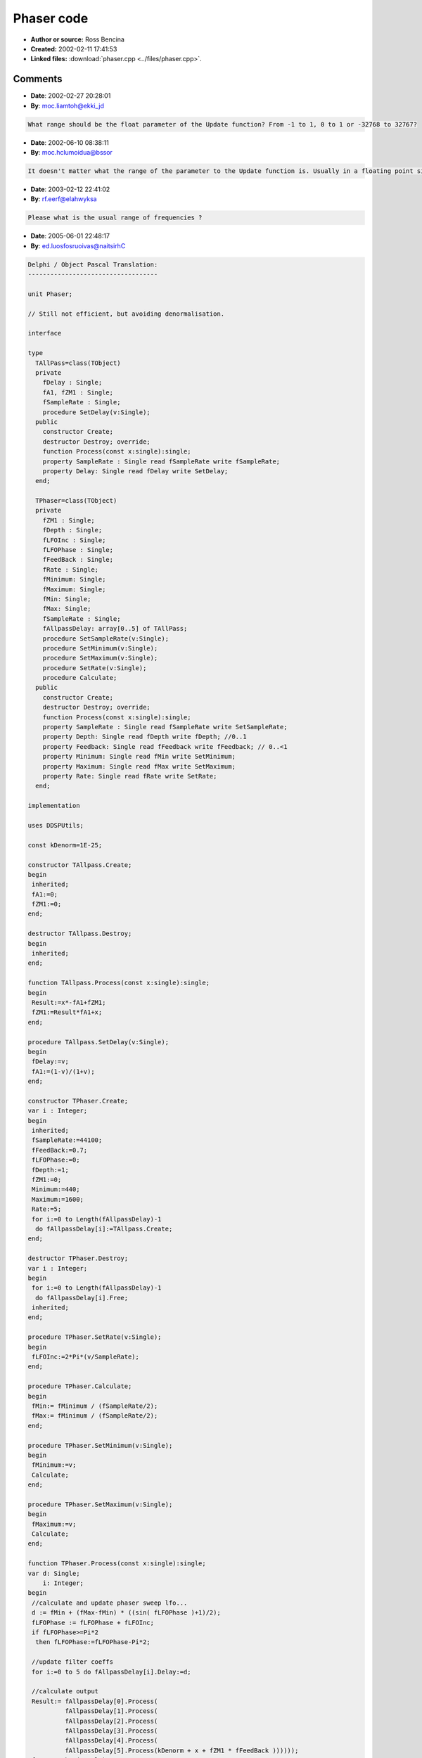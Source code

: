 Phaser code
===========

- **Author or source:** Ross Bencina
- **Created:** 2002-02-11 17:41:53

- **Linked files:** :download:`phaser.cpp <../files/phaser.cpp>`.

.. code-block:: text
    :caption: notes

    (see linked file)



Comments
--------

- **Date**: 2002-02-27 20:28:01
- **By**: moc.liamtoh@ekki_jd

.. code-block:: text

    What range should be the float parameter of the Update function? From -1 to 1, 0 to 1 or -32768 to 32767?

- **Date**: 2002-06-10 08:38:11
- **By**: moc.hclumoidua@bssor

.. code-block:: text

    It doesn't matter what the range of the parameter to the Update function is. Usually in a floating point signal chain you would use -1 to 1,but anything else will work just as well.

- **Date**: 2003-02-12 22:41:02
- **By**: rf.eerf@elahwyksa

.. code-block:: text

    Please what is the usual range of frequencies ?

- **Date**: 2005-06-01 22:48:17
- **By**: ed.luosfosruoivas@naitsirhC

.. code-block:: text

    Delphi / Object Pascal Translation:
    -----------------------------------
    
    unit Phaser;
    
    // Still not efficient, but avoiding denormalisation.
    
    interface
    
    type
      TAllPass=class(TObject)
      private
        fDelay : Single;
        fA1, fZM1 : Single;
        fSampleRate : Single;
        procedure SetDelay(v:Single);
      public
        constructor Create;
        destructor Destroy; override;
        function Process(const x:single):single;
        property SampleRate : Single read fSampleRate write fSampleRate;
        property Delay: Single read fDelay write SetDelay;
      end;
    
      TPhaser=class(TObject)
      private
        fZM1 : Single;
        fDepth : Single;
        fLFOInc : Single;
        fLFOPhase : Single;
        fFeedBack : Single;
        fRate : Single;
        fMinimum: Single;
        fMaximum: Single;
        fMin: Single;
        fMax: Single;
        fSampleRate : Single;
        fAllpassDelay: array[0..5] of TAllPass;
        procedure SetSampleRate(v:Single);
        procedure SetMinimum(v:Single);
        procedure SetMaximum(v:Single);
        procedure SetRate(v:Single);
        procedure Calculate;
      public
        constructor Create;
        destructor Destroy; override;
        function Process(const x:single):single;
        property SampleRate : Single read fSampleRate write SetSampleRate;
        property Depth: Single read fDepth write fDepth; //0..1
        property Feedback: Single read fFeedback write fFeedback; // 0..<1
        property Minimum: Single read fMin write SetMinimum;
        property Maximum: Single read fMax write SetMaximum;
        property Rate: Single read fRate write SetRate;
      end;
    
    implementation
    
    uses DDSPUtils;
    
    const kDenorm=1E-25;
    
    constructor TAllpass.Create;
    begin
     inherited;
     fA1:=0;
     fZM1:=0;
    end;
    
    destructor TAllpass.Destroy;
    begin
     inherited;
    end;
    
    function TAllpass.Process(const x:single):single;
    begin
     Result:=x*-fA1+fZM1;
     fZM1:=Result*fA1+x;
    end;
    
    procedure TAllpass.SetDelay(v:Single);
    begin
     fDelay:=v;
     fA1:=(1-v)/(1+v);
    end;
    
    constructor TPhaser.Create;
    var i : Integer;
    begin
     inherited;
     fSampleRate:=44100;
     fFeedBack:=0.7;
     fLFOPhase:=0;
     fDepth:=1;
     fZM1:=0;
     Minimum:=440;
     Maximum:=1600;
     Rate:=5;
     for i:=0 to Length(fAllpassDelay)-1
      do fAllpassDelay[i]:=TAllpass.Create;
    end;
    
    destructor TPhaser.Destroy;
    var i : Integer;
    begin
     for i:=0 to Length(fAllpassDelay)-1
      do fAllpassDelay[i].Free;
     inherited;
    end;
    
    procedure TPhaser.SetRate(v:Single);
    begin
     fLFOInc:=2*Pi*(v/SampleRate);
    end;
    
    procedure TPhaser.Calculate;
    begin
     fMin:= fMinimum / (fSampleRate/2);
     fMax:= fMinimum / (fSampleRate/2);
    end;
    
    procedure TPhaser.SetMinimum(v:Single);
    begin
     fMinimum:=v;
     Calculate;
    end;
    
    procedure TPhaser.SetMaximum(v:Single);
    begin
     fMaximum:=v;
     Calculate;
    end;
    
    function TPhaser.Process(const x:single):single;
    var d: Single;
        i: Integer;
    begin
     //calculate and update phaser sweep lfo...
     d := fMin + (fMax-fMin) * ((sin( fLFOPhase )+1)/2);
     fLFOPhase := fLFOPhase + fLFOInc;
     if fLFOPhase>=Pi*2
      then fLFOPhase:=fLFOPhase-Pi*2;
    
     //update filter coeffs
     for i:=0 to 5 do fAllpassDelay[i].Delay:=d;
    
     //calculate output
     Result:= fAllpassDelay[0].Process(
              fAllpassDelay[1].Process(
              fAllpassDelay[2].Process(
              fAllpassDelay[3].Process(
              fAllpassDelay[4].Process(
              fAllpassDelay[5].Process(kDenorm + x + fZM1 * fFeedBack ))))));
     fZM1:=tanh2a(Result);
    
     Result:=tanh2a(1.4*(x + Result * fDepth));
    end;
    
    procedure TPhaser.SetSampleRate(v:Single);
    begin
     fSampleRate:=v;
    end;
    
    end.

- **Date**: 2005-06-01 22:51:25
- **By**: ed.luosfosruoivas@naitsirhC

.. code-block:: text

    Ups, forgot to remove my special, magic incredients "tanh2a(1.4*(". It's just to make the sound even warmer.
    
    The frequency range i used for Minimum and Maximum is 0..22000. But I believe there is still an error in that formula. The input range doesn't matter (if you remove my special incredient), because it is a linear system.

- **Date**: 2005-06-05 21:40:35
- **By**: moc.yddaht@yddaht

.. code-block:: text

    I thought I already posted this but here's my interpretation for Delphi and KOL. The reason I repost this, is that it is rather efficient and has no denormal problems.
    
    unit Phaser;
    {
    
           Unit: Phaser
        purpose: Phaser is a six stage phase shifter, intended to reproduce the
                 sound of a traditional analogue phaser effect.
         Author: Thaddy de Koning, based on a musicdsp.pdf C++ Phaser by
                 Ross Bencina.http://www.musicdsp.org/musicdsp.pdf
      Copyright: This version (c) 2003, Thaddy de Koning
                 Copyrighted Freeware
    
        Remarks: his implementation uses six first order all-pass filters in
                 series, with delay time modulated by a sinusoidal.
                 This implementation was created to be clear, not efficient.
                 Obvious modifications include using a table lookup for the lfo,
                 not updating the filter delay times every sample, and not
                 tuning all of the filters to the same delay time.
    
                 It sounds sensationally good!
    }
    
    interface
    
    uses Kol, AudioUtils, SimpleAllpass;
    
    type
      PPhaser = ^TPhaser;
      TPhaser = object(Tobj)
      private
        FSamplerate: single;
        FFeedback: single;
        FlfoPhase: single;
        FDepth: single;
        FOldOutput: single;
        FMinDelta: single;
        FMaxDelta: single;
        FLfoStep: single;
        FAllpDelays: array[0..5] of PAllpassdelay;
        FLowFrequency: single;
        FHighFrequency: single;
        procedure SetRate(TheRate: single); // cps
        procedure SetFeedback(TheFeedback: single); // 0 -> <1.
        procedure SetDepth(TheDepth: single);
        procedure SetHighFrequency(const Value: single);
        procedure SetLowFrequency(const Value: single); // 0 -> 1.
        procedure SetRange(LowFreq, HighFreq: single); // Hz
      public
        destructor Destroy; virtual;
        function Process(inSamp: single): single;
        property Rate: single write setrate;//In Cycles per second
        property Depth: single read Fdepth write setdepth;//0.. 1
        property Feedback: single read FFeedback write setfeedback; //0..< 1
        property Samplerate: single read Fsamplerate write Fsamplerate;
        property LowFrequency: single read FLowFrequency write SetLowFrequency;
        property HighFrequency: single read FHighFrequency write SetHighFrequency;
      end;
    
    function NewPhaser: PPhaser;
    
    implementation
    
    
    
    { TPhaser }
    function NewPhaser: PPhaser;
    var
      i: integer;
    begin
      New(Result, Create);
      with Result^ do
      begin
        Fsamplerate := 44100;
        FFeedback := 0.7;
        FlfoPhase := 0;
        Fdepth := 1;
        FOldOutput := 0;
        setrange(440,1720);
        setrate(0.5);
        for i := 0 to 5 do
          FAllpDelays[i] := NewAllpassDelay;
      end;
    end;
    
    destructor TPhaser.Destroy;
    var
      i: integer;
    begin
      for i := 5 downto 0 do FAllpDelays[i].Free;
      inherited;
    end;
    
    procedure TPhaser.SetDepth(TheDepth: single); // 0 -> 1.
    begin
      Fdepth := TheDepth;
    end;
    
    procedure TPhaser.SetFeedback(TheFeedback: single);//0..1;
    begin
      FFeedback := TheFeedback;
    end;
    
    procedure TPhaser.SetRange(LowFreq, HighFreq: single);
    begin
      FMinDelta := LowFreq / (FsampleRate / 2);
      FMaxDelta := HighFreq / (FsampleRate / 2);
    end;
    
    procedure TPhaser.SetRate(TheRate: single);
    begin
      FLfoStep := 2 * _PI * (Therate / FsampleRate);
    end;
    
    const
      _1:single=1;
      _2:single=2;
    function TPhaser.Process(inSamp: single): single;
    var
      Delaytime, Output: single;
      i: integer;
    begin
     
      //calculate and Process phaser sweep lfo...
      Delaytime := FMinDelta + (FMaxDelta - FMinDelta) * ((sin(FlfoPhase) + 1) / 2);
      FlfoPhase := FlfoPhase + FLfoStep;
      if (FlfoPhase >= _PI * 2) then
        FlfoPhase := FlfoPhase - _PI * 2;
      //Process filter coeffs
      for i := 0 to 5 do
        FAllpDelays[i].setdelay(Delaytime);
      //calculate output
      Output := FAllpDelays[0].Process(FAllpDelays[1].Process
        (FAllpDelays[2].Process(FAllpDelays[3].Process(FAllpDelays[4].Process
        (FAllpDelays[5].Process(inSamp + FOldOutput * FFeedback))))));
      FOldOutput := Output;
      Result := kDenorm + inSamp + Output * Fdepth;
    end;
    
    procedure TPhaser.SetHighFrequency(const Value: single);
    begin
      FHighFrequency := Value;
      setrange(FlowFrequency, FHighFrequency);
    end;
    
    procedure TPhaser.SetLowFrequency(const Value: single);
    begin
      FLowFrequency := Value;
      setrange(FlowFrequency, FHighFrequency);
    end;
    
    end.
    

- **Date**: 2005-06-05 21:44:47
- **By**: moc.yddaht@yddaht

.. code-block:: text

    And here the allpass:
    unit SimpleAllpass;
    {
           Unit: SimpleAllpass
        purpose: Simple allpass delay for creating reverbs and phasing/flanging
         Author:
      Copyright:
        Remarks:
    }
    interface
    uses kol, audioutils;
    
    type
      PAllpassDelay = ^TAllpassDelay;
      TAllpassdelay = object(Tobj)
      protected
        Fa1,
        Fzm1: single;
      public
        procedure SetDelay(delay: single);//sample delay time
        function Process(inSamp: single): single;
      end;
    
    function NewAllpassDelay: PAllpassDelay;
    
    
    implementation
    
    function NewAllpassDelay: PAllpassDelay;
    begin
      New(Result, Create);
      with Result^ do
      begin
        Fa1 := 0;
        Fzm1 := 0;
      end;
    end;
    
    function TallpassDelay.Process(Insamp: single): single;
    begin
      Result := kDenorm+inSamp * -Fa1 + Fzm1;
      Fzm1 := Result * Fa1 + inSamp + kDenorm;
    end;
    
    procedure TAllpassDelay.setdelay(delay: single);// In sample time
    begin
      Fa1 := (1 - delay) / (1 + delay);
    end;
    
    end.

- **Date**: 2005-06-06 08:15:37
- **By**: ed.luosfosruoivas@naitsirhC

.. code-block:: text

    You'll get a good performance boost by combining the 6 allpasses to one and rewriting that one to FPU code. Heavy speed increase AND you can make the number of allpasses variable as well.
    
    This would look similar to this:
    
    function TMasterAllpass.Process(const x:single):single;
    var a : array[0..1] of Single;
        b : Single;
        i : Integer;
    begin
     a[0]:=x*fA1+fY[0];
     b:=a[0]*fA1;
     fY[0]:=b-x;
    
     i:=0;
     while i<fStages do
      begin
       a[1]:=b-fY[i+1];
       b:=a[1]*fA1;
       fY[i+1]:=a[0]-b;
       a[0]:=b-fY[i+2];
       b:=a[0]*fA1;
       fY[i+2]:=a[1]-b;
       Inc(i,2);
      end;
    
     a[1]:=b-fY[5];
     b:=a[1]*fA1;
     fY[5]:=a[0]-b;
     Result:=a[1];
    end;
    
    Now all you have to do is crawling into the FPU registers...

- **Date**: 2005-06-07 11:31:05
- **By**: moc.yddaht@yddaht

.. code-block:: text

    Point taken ;)
    Maybe we should combine all the stuff ;)        
    Btw:
    It's lots of fun working from each others code, don't you think?
    


